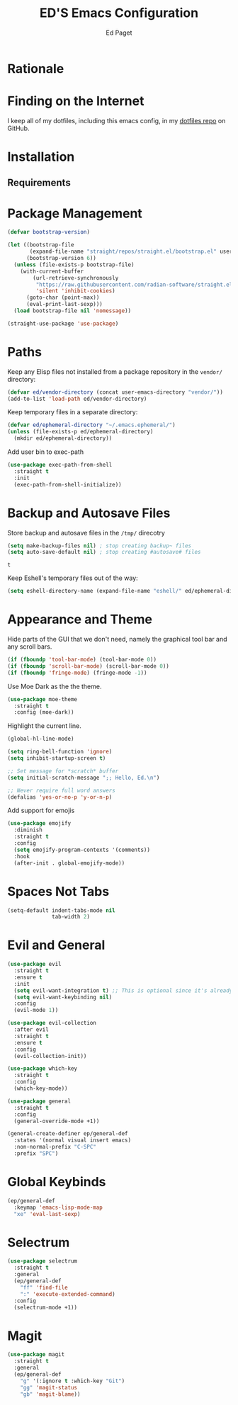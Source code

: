 #+TITLE: ED'S Emacs Configuration
#+AUTHOR: Ed Paget

* Rationale
* Finding on the Internet

I keep all of my dotfiles, including this emacs config, in my
[[https://github.com/edpaget/dotfiles/][dotfiles repo]] on GitHub.
* Installation
** Requirements
* Package Management

#+NAME: package-management
#+BEGIN_SRC emacs-lisp
  (defvar bootstrap-version)

  (let ((bootstrap-file
         (expand-file-name "straight/repos/straight.el/bootstrap.el" user-emacs-directory))
        (bootstrap-version 6))
    (unless (file-exists-p bootstrap-file)
      (with-current-buffer
          (url-retrieve-synchronously
           "https://raw.githubusercontent.com/radian-software/straight.el/develop/install.el"
           'silent 'inhibit-cookies)
        (goto-char (point-max))
        (eval-print-last-sexp)))
    (load bootstrap-file nil 'nomessage))

  (straight-use-package 'use-package)
#+END_SRC

* Paths
Keep any Elisp files not installed from a package repository in the
=vendor/= directory:

#+NAME: init-before
#+BEGIN_SRC emacs-lisp
  (defvar ed/vendor-directory (concat user-emacs-directory "vendor/"))
  (add-to-list 'load-path ed/vendor-directory)
#+END_SRC

Keep temporary files in a separate directory:

#+NAME: init-before
#+BEGIN_SRC emacs-lisp
  (defvar ed/ephemeral-directory "~/.emacs.ephemeral/")
  (unless (file-exists-p ed/ephemeral-directory)
    (mkdir ed/ephemeral-directory))
#+END_SRC

Add user bin to exec-path
#+NAME: init-before
#+BEGIN_SRC emacs-lisp
  (use-package exec-path-from-shell
    :straight t
    :init
    (exec-path-from-shell-initialize))
#+END_SRC

* Backup and Autosave Files
Store backup and autosave files in the =/tmp/= direcotry
  
#+NAME: init-before
#+BEGIN_SRC emacs-lisp
  (setq make-backup-files nil) ; stop creating backup~ files
  (setq auto-save-default nil) ; stop creating #autosave# files
#+END_SRC

#+RESULTS: init-before
: t

Keep Eshell's temporary files out of the way:

#+NAME: init-after
#+BEGIN_SRC emacs-lisp
  (setq eshell-directory-name (expand-file-name "eshell/" ed/ephemeral-directory))
#+END_SRC   
 
* Appearance and Theme
Hide parts of the GUI that we don't need, namely the graphical tool
bar and any scroll bars.

#+NAME: appearance
#+BEGIN_SRC emacs-lisp
  (if (fboundp 'tool-bar-mode) (tool-bar-mode 0))
  (if (fboundp 'scroll-bar-mode) (scroll-bar-mode 0))
  (if (fboundp 'fringe-mode) (fringe-mode -1))
#+END_SRC

Use Moe Dark as the the theme. 

#+NAME: appearance
#+BEGIN_SRC emacs-lisp
  (use-package moe-theme
    :straight t
    :config (moe-dark))
#+END_SRC

Highlight the current line.

#+NAME: appearance
#+BEGIN_SRC emacs-lisp
  (global-hl-line-mode)
#+END_SRC

#+NAME: appearance
#+BEGIN_SRC emacs-lisp
  (setq ring-bell-function 'ignore)
  (setq inhibit-startup-screen t)

  ;; Set message for *scratch* buffer
  (setq initial-scratch-message ";; Hello, Ed.\n")

  ;; Never require full word answers
  (defalias 'yes-or-no-p 'y-or-n-p)
#+END_SRC

Add support for emojis

#+NAME: apperance
#+begin_src emacs-lisp
  (use-package emojify
    :diminish
    :straight t
    :config
    (setq emojify-program-contexts '(comments))
    :hook
    (after-init . global-emojify-mode))
#+end_src

  
* Spaces Not Tabs

#+NAME: Spaces not Tabs
#+BEGIN_SRC emacs-lisp
  (setq-default indent-tabs-mode nil
                tab-width 2)
#+END_SRC

* Evil and General
#+NAME: key-binding-modes
#+BEGIN_SRC emacs-lisp
  (use-package evil
    :straight t
    :ensure t
    :init
    (setq evil-want-integration t) ;; This is optional since it's already set to t by default.
    (setq evil-want-keybinding nil)
    :config
    (evil-mode 1))

  (use-package evil-collection
    :after evil
    :straight t
    :ensure t
    :config
    (evil-collection-init))

  (use-package which-key
    :straight t
    :config
    (which-key-mode))

  (use-package general
    :straight t
    :config
    (general-override-mode +1))

  (general-create-definer ep/general-def
    :states '(normal visual insert emacs)
    :non-normal-prefix "C-SPC"
    :prefix "SPC")
#+END_SRC

* Global Keybinds
#+NAME: global-keybinds
#+BEGIN_SRC emacs-lisp
  (ep/general-def
    :keymap 'emacs-lisp-mode-map
    "xe" 'eval-last-sexp)
#+END_SRC

* Selectrum
#+NAME: selectrum
#+BEGIN_SRC emacs-lisp
  (use-package selectrum
    :straight t
    :general
    (ep/general-def
      "ff" 'find-file
      ":" 'execute-extended-command)
    :config
    (selectrum-mode +1))

#+END_SRC

* Magit

#+NAME: magit
#+BEGIN_SRC emacs-lisp
  (use-package magit
    :straight t
    :general
    (ep/general-def
      "g" '(:ignore t :which-key "Git")
      "gg" 'magit-status
      "gb" 'magit-blame))
#+END_SRC
